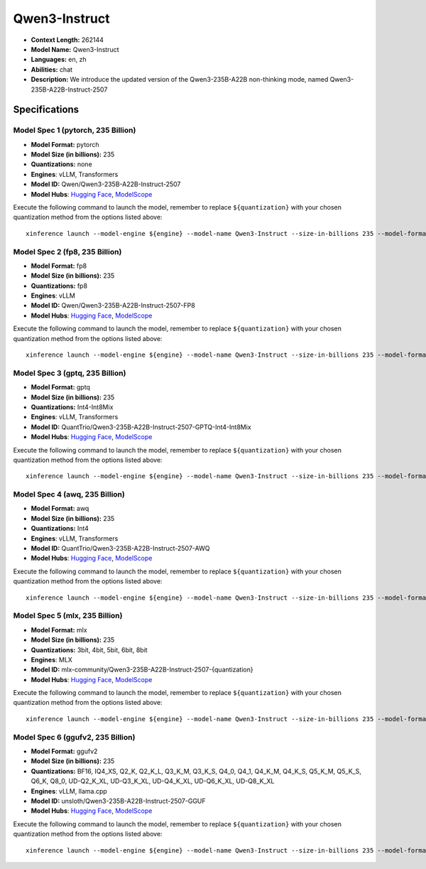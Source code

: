 .. _models_llm_qwen3-instruct:

========================================
Qwen3-Instruct
========================================

- **Context Length:** 262144
- **Model Name:** Qwen3-Instruct
- **Languages:** en, zh
- **Abilities:** chat
- **Description:** We introduce the updated version of the Qwen3-235B-A22B non-thinking mode, named Qwen3-235B-A22B-Instruct-2507

Specifications
^^^^^^^^^^^^^^


Model Spec 1 (pytorch, 235 Billion)
++++++++++++++++++++++++++++++++++++++++

- **Model Format:** pytorch
- **Model Size (in billions):** 235
- **Quantizations:** none
- **Engines**: vLLM, Transformers
- **Model ID:** Qwen/Qwen3-235B-A22B-Instruct-2507
- **Model Hubs**:  `Hugging Face <https://huggingface.co/Qwen/Qwen3-235B-A22B-Instruct-2507>`__, `ModelScope <https://modelscope.cn/models/Qwen/Qwen3-235B-A22B-Instruct-2507>`__

Execute the following command to launch the model, remember to replace ``${quantization}`` with your
chosen quantization method from the options listed above::

   xinference launch --model-engine ${engine} --model-name Qwen3-Instruct --size-in-billions 235 --model-format pytorch --quantization ${quantization}


Model Spec 2 (fp8, 235 Billion)
++++++++++++++++++++++++++++++++++++++++

- **Model Format:** fp8
- **Model Size (in billions):** 235
- **Quantizations:** fp8
- **Engines**: vLLM
- **Model ID:** Qwen/Qwen3-235B-A22B-Instruct-2507-FP8
- **Model Hubs**:  `Hugging Face <https://huggingface.co/Qwen/Qwen3-235B-A22B-Instruct-2507-FP8>`__, `ModelScope <https://modelscope.cn/models/Qwen/Qwen3-235B-A22B-Instruct-2507-FP8>`__

Execute the following command to launch the model, remember to replace ``${quantization}`` with your
chosen quantization method from the options listed above::

   xinference launch --model-engine ${engine} --model-name Qwen3-Instruct --size-in-billions 235 --model-format fp8 --quantization ${quantization}


Model Spec 3 (gptq, 235 Billion)
++++++++++++++++++++++++++++++++++++++++

- **Model Format:** gptq
- **Model Size (in billions):** 235
- **Quantizations:** Int4-Int8Mix
- **Engines**: vLLM, Transformers
- **Model ID:** QuantTrio/Qwen3-235B-A22B-Instruct-2507-GPTQ-Int4-Int8Mix
- **Model Hubs**:  `Hugging Face <https://huggingface.co/QuantTrio/Qwen3-235B-A22B-Instruct-2507-GPTQ-Int4-Int8Mix>`__, `ModelScope <https://modelscope.cn/models/tclf90/Qwen3-235B-A22B-Instruct-2507-GPTQ-Int4-Int8Mix>`__

Execute the following command to launch the model, remember to replace ``${quantization}`` with your
chosen quantization method from the options listed above::

   xinference launch --model-engine ${engine} --model-name Qwen3-Instruct --size-in-billions 235 --model-format gptq --quantization ${quantization}


Model Spec 4 (awq, 235 Billion)
++++++++++++++++++++++++++++++++++++++++

- **Model Format:** awq
- **Model Size (in billions):** 235
- **Quantizations:** Int4
- **Engines**: vLLM, Transformers
- **Model ID:** QuantTrio/Qwen3-235B-A22B-Instruct-2507-AWQ
- **Model Hubs**:  `Hugging Face <https://huggingface.co/QuantTrio/Qwen3-235B-A22B-Instruct-2507-AWQ>`__, `ModelScope <https://modelscope.cn/models/tclf90/Qwen3-235B-A22B-Instruct-2507-AWQ>`__

Execute the following command to launch the model, remember to replace ``${quantization}`` with your
chosen quantization method from the options listed above::

   xinference launch --model-engine ${engine} --model-name Qwen3-Instruct --size-in-billions 235 --model-format awq --quantization ${quantization}


Model Spec 5 (mlx, 235 Billion)
++++++++++++++++++++++++++++++++++++++++

- **Model Format:** mlx
- **Model Size (in billions):** 235
- **Quantizations:** 3bit, 4bit, 5bit, 6bit, 8bit
- **Engines**: MLX
- **Model ID:** mlx-community/Qwen3-235B-A22B-Instruct-2507-{quantization}
- **Model Hubs**:  `Hugging Face <https://huggingface.co/mlx-community/Qwen3-235B-A22B-Instruct-2507-{quantization}>`__, `ModelScope <https://modelscope.cn/models/mlx-community/Qwen3-235B-A22B-Instruct-2507-{quantization}>`__

Execute the following command to launch the model, remember to replace ``${quantization}`` with your
chosen quantization method from the options listed above::

   xinference launch --model-engine ${engine} --model-name Qwen3-Instruct --size-in-billions 235 --model-format mlx --quantization ${quantization}


Model Spec 6 (ggufv2, 235 Billion)
++++++++++++++++++++++++++++++++++++++++

- **Model Format:** ggufv2
- **Model Size (in billions):** 235
- **Quantizations:** BF16, IQ4_XS, Q2_K, Q2_K_L, Q3_K_M, Q3_K_S, Q4_0, Q4_1, Q4_K_M, Q4_K_S, Q5_K_M, Q5_K_S, Q6_K, Q8_0, UD-Q2_K_XL, UD-Q3_K_XL, UD-Q4_K_XL, UD-Q6_K_XL, UD-Q8_K_XL
- **Engines**: vLLM, llama.cpp
- **Model ID:** unsloth/Qwen3-235B-A22B-Instruct-2507-GGUF
- **Model Hubs**:  `Hugging Face <https://huggingface.co/unsloth/Qwen3-235B-A22B-Instruct-2507-GGUF>`__, `ModelScope <https://modelscope.cn/models/unsloth/Qwen3-235B-A22B-Instruct-2507-GGUF>`__

Execute the following command to launch the model, remember to replace ``${quantization}`` with your
chosen quantization method from the options listed above::

   xinference launch --model-engine ${engine} --model-name Qwen3-Instruct --size-in-billions 235 --model-format ggufv2 --quantization ${quantization}

